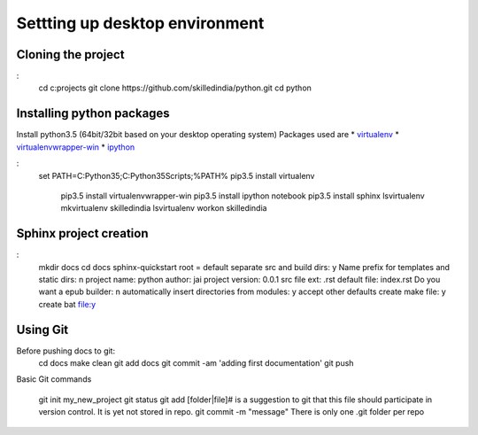===============================
Settting up desktop environment
===============================

Cloning the project
===================

:
	cd c:\projects
	git clone https://github.com/skilledindia/python.git
	cd python

Installing python packages
===========================

Install python3.5 (64bit/32bit based on your desktop operating system)
Packages used are
* `virtualenv`_
* `virtualenvwrapper-win`_
* `ipython`_

:
    set PATH=C:\Python35;C:\Python35\Scripts;%PATH%
    pip3.5 install virtualenv
	pip3.5 install virtualenvwrapper-win
	pip3.5 install ipython notebook
	pip3.5 install sphinx
	lsvirtualenv
	mkvirtualenv skilledindia
	lsvirtualenv
	workon skilledindia
	
	
.. _`virtualenv`: https://virtualenv.pypa.io/en/latest/installation.html
.. _`virtualenvwrapper-win`: https://pypi.python.org/pypi/virtualenvwrapper-win
.. _`ipython`: http://ipython.org/


Sphinx project creation
=========================

:
	mkdir docs
	cd docs
	sphinx-quickstart	
	root = default
	separate src and build dirs: y 
	Name prefix for templates and static dirs: n
	project name: python
	author: jai
	project version: 0.0.1
	src file ext: .rst
	default file: index.rst
	Do you want a epub builder: n
	automatically insert directories from modules: y
	accept other defaults
	create make file: y
	create bat file:y
	

Using Git
=========

Before pushing docs to git:
	cd docs
	make clean
	git add docs
	git commit -am 'adding first documentation'
	git push
	

Basic Git commands

	git init my_new_project
	git status
	git add [folder|file]# is a suggestion to git that this file should participate in version control. It is yet not stored in repo.
	git commit -m "message"
	There is only one .git folder per repo
	
